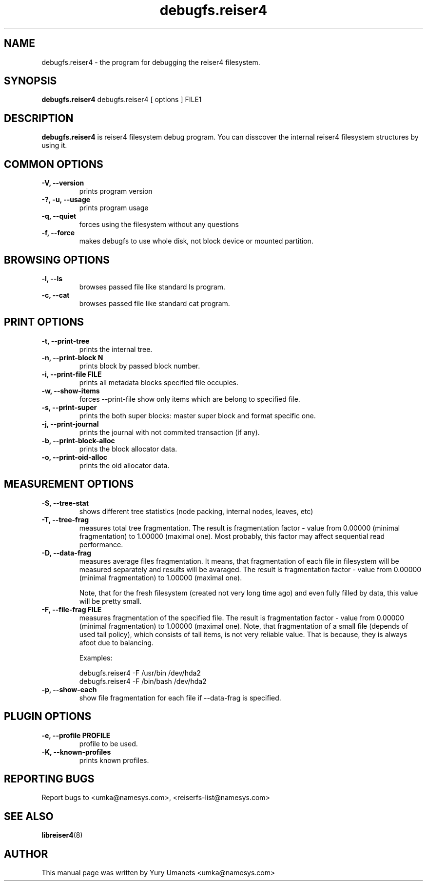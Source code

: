 .\"						Hey, EMACS: -*- nroff -*-
.\" First parameter, NAME, should be all caps
.\" Second parameter, SECTION, should be 1-8, maybe w/ subsection
.\" other parameters are allowed: see man(7), man(1)
.TH debugfs.reiser4 8 "02 Oct, 2002" reiser4progs "reiser4progs manual"
.\" Please adjust this date whenever revising the manpage.
.\"
.\" Some roff macros, for reference:
.\" .nh        disable hyphenation
.\" .hy        enable hyphenation
.\" .ad l      left justify
.\" .ad b      justify to both left and right margins
.\" .nf        disable filling
.\" .fi        enable filling
.\" .br        insert line break
.\" .sp <n>    insert n+1 empty lines
.\" for manpage-specific macros, see man(7)
.SH NAME
debugfs.reiser4 \- the program for debugging the reiser4 filesystem.
.SH SYNOPSIS
.B debugfs.reiser4
debugfs.reiser4 [ options ] FILE1
.SH DESCRIPTION
.B debugfs.reiser4
is reiser4 filesystem debug program. You can disscover the internal reiser4 filesystem 
structures by using it.
.SH COMMON OPTIONS
.TP
.B -V, --version
prints program version
.TP
.B -?, -u, --usage
prints program usage
.TP
.B -q, --quiet
forces using the filesystem without any questions
.TP
.B -f, --force
makes debugfs to use whole disk, not block device or mounted partition.
.SH BROWSING OPTIONS
.TP
.B -l, --ls
browses passed file like standard ls program.
.TP
.B -c, --cat
browses passed file like standard cat program.
.SH PRINT OPTIONS
.TP
.B -t, --print-tree
prints the internal tree.
.TP
.B -n, --print-block N
prints block by passed block number.
.TP
.B -i, --print-file FILE
prints all metadata blocks specified file occupies.
.TP
.B -w, --show-items
forces --print-file show only items which are belong to specified file.
.TP
.B -s, --print-super
prints the both super blocks: master super block and format specific one.
.TP
.B -j, --print-journal
prints the journal with not commited transaction (if any).
.TP
.B -b, --print-block-alloc
prints the block allocator data.
.TP
.B -o, --print-oid-alloc
prints the oid allocator data.
.SH MEASUREMENT OPTIONS
.TP
.B -S, --tree-stat
shows different tree statistics (node packing, internal nodes, leaves, etc)
.TP
.B -T, --tree-frag
measures total tree fragmentation. The result is fragmentation factor
- value from 0.00000 (minimal fragmentation) to 1.00000 (maximal one). Most
probably, this factor may affect sequential read performance.
.TP
.B -D, --data-frag
measures average files fragmentation. It means, that fragmentation of
each file in filesystem will be measured separately and results will
be avaraged. The result is fragmentation factor - value from 0.00000
(minimal fragmentation) to 1.00000 (maximal one).
.sp 1
Note, that for the fresh filesystem (created not very long time ago)
and even fully filled by data, this value will be pretty small.
.TP
.B -F, --file-frag FILE
measures fragmentation of the specified file. The result is
fragmentation factor - value from 0.00000 (minimal fragmentation) to
1.00000 (maximal one). Note, that fragmentation of a small file
(depends of used tail policy), which consists of tail items, is not
very reliable value. That is because, they is always afoot due to
balancing.
.sp 1
Examples:
.sp 1
debugfs.reiser4 -F /usr/bin /dev/hda2
.br
debugfs.reiser4 -F /bin/bash /dev/hda2
.TP
.B -p, --show-each
show file fragmentation for each file if --data-frag is specified.
.SH PLUGIN OPTIONS
.TP
.B -e, --profile PROFILE
profile to be used.
.TP
.B -K, --known-profiles
prints known profiles.
.RS
.SH REPORTING BUGS
Report bugs to <umka@namesys.com>, <reiserfs-list@namesys.com>
.SH SEE ALSO
.BR libreiser4 (8)
.SH AUTHOR
This manual page was written by Yury Umanets <umka@namesys.com>
